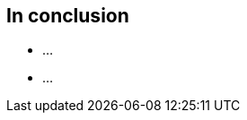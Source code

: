 [data-transition="slide-in fade-out"]
[data-background="#243"]
== In conclusion

[%step]
* ...
* ...



